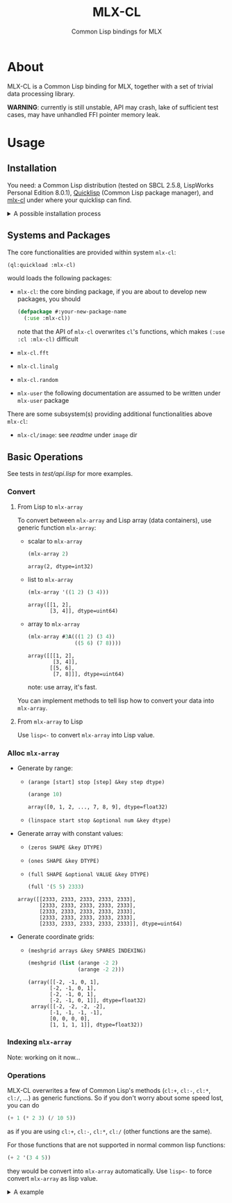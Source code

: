 #+title: MLX-CL
#+subtitle: Common Lisp bindings for MLX
* About
MLX-CL is a Common Lisp binding for MLX, together with a set of trivial
data processing library.

*WARNING*: currently is still unstable, API may crash,
lake of sufficient test cases, may have unhandled FFI pointer memory leak.

* Usage
** Installation
You need:
a Common Lisp distribution (tested on SBCL 2.5.8, LispWorks Personal Edition 8.0.1),
[[https://www.quicklisp.org][Quicklisp]] (Common Lisp package manager),
and [[https://github.com/li-yiyang/mlx-cl][mlx-cl]] under where your quicklisp can find.

#+html: <details><summary>A possible installation process</summary>

Here's a possible installation process:

#+name: installation-demo
#+begin_src shell
  > mkdir -pv ~/common-lisp/
  > git clone --recursive https://github.com/li-yiyang/mlx-cl.git ~/common-lisp/mlx-cl
  ...
  > sbcl
  This is SBCL 2.5.8, an implementation of ANSI Common Lisp.
  More information about SBCL is available at <http://www.sbcl.org/>.

  SBCL is free software, provided as is, with absolutely no warranty.
  It is mostly in the public domain; some portions are provided under
  BSD-style licenses.  See the CREDITS and COPYING files in the
  distribution for more information.
  To load "trivial-indent":
    Load 1 ASDF system:
      trivial-indent
  ; Loading "trivial-indent"

  ,* (ql:quickload :mlx-cl)
  To load "mlx-cl":
    Load 1 ASDF system:
      mlx-cl
  ; Loading "mlx-cl"
  ..................................................
  ................................................
  (:mlx-cl)
  ,* (in-package :mlx-user)
  #<package "MLX-USER">
  ,* (+ 1 '(2 3 4))
  array([3, 4, 5], dtype=float32)
#+end_src

#+html: </details>

** Systems and Packages
:PROPERTIES:
:header-args:lisp: :eval no
:END:
The core functionalities are provided within system =mlx-cl=:

#+begin_src lisp
  (ql:quickload :mlx-cl)
#+end_src

would loads the following packages:
+ =mlx-cl=: the core binding package,
  if you are about to develop new packages, you should

  #+begin_src lisp
    (defpackage #:your-new-package-name
      (:use :mlx-cl))
  #+end_src

  note that the API of =mlx-cl= overwrites =cl='s functions,
  which makes =(:use :cl :mlx-cl)= difficult
+ =mlx-cl.fft=
+ =mlx-cl.linalg=
+ =mlx-cl.random=
+ =mlx-user= the following documentation are assumed to be written
  under =mlx-user= package

There are some subsystem(s) providing additional functionalities
above =mlx-cl=:
+ =mlx-cl/image=: see [[image/readme.org][readme]] under =image= dir

** Basic Operations
:PROPERTIES:
:header-args:lisp: :results verbatim :exports both :package mlx-user
:END:

See tests in [[test/api.lisp]] for more examples.

*** Convert
**** From Lisp to =mlx-array=
To convert between =mlx-array= and Lisp array (data containers),
use generic function =mlx-array=:

+ scalar to =mlx-array=

  #+name: scalar-to-mlx-array
  #+begin_src lisp
    (mlx-array 2)
  #+end_src

  #+RESULTS: scalar-to-mlx-array
  : array(2, dtype=int32)
+ list to =mlx-array=

  #+name: list-to-mlx-array
  #+begin_src lisp
    (mlx-array '((1 2) (3 4)))
  #+end_src

  #+RESULTS: list-to-mlx-array
  : array([[1, 2],
  :        [3, 4]], dtype=uint64)
+ array to =mlx-array=

  #+name: array-to-mlx-array
  #+begin_src lisp
    (mlx-array #3A(((1 2) (3 4))
                   ((5 6) (7 8))))
  #+end_src

  #+RESULTS: array-to-mlx-array
  : array([[[1, 2],
  :         [3, 4]],
  :        [[5, 6],
  :         [7, 8]]], dtype=uint64)

  note: use array, it's fast.

You can implement methods to tell lisp how to convert your
data into =mlx-array=.

**** From =mlx-array= to Lisp
Use =lisp<-= to convert =mlx-array= into Lisp value.

*** Alloc =mlx-array=
+ Generate by range:
  + =(arange [start] stop [step] &key step dtype)=

    #+begin_src lisp
      (arange 10)
    #+end_src

    #+RESULTS:
    : array([0, 1, 2, ..., 7, 8, 9], dtype=float32)
  + =(linspace start stop &optional num &key dtype)=
+ Generate array with constant values:
  + =(zeros SHAPE &key DTYPE)=
  + =(ones SHAPE &key DTYPE)=
  + =(full SHAPE &optional VALUE &key DTYPE)=

  #+begin_src lisp
    (full '(5 5) 2333)
  #+end_src

  #+RESULTS:
  : array([[2333, 2333, 2333, 2333, 2333],
  :        [2333, 2333, 2333, 2333, 2333],
  :        [2333, 2333, 2333, 2333, 2333],
  :        [2333, 2333, 2333, 2333, 2333],
  :        [2333, 2333, 2333, 2333, 2333]], dtype=uint64)

+ Generate coordinate grids:
  + =(meshgrid arrays &key SPARES INDEXING)=

    #+begin_src lisp
      (meshgrid (list (arange -2 2)
                      (arange -2 2)))
    #+end_src

    #+RESULTS:
    : (array([[-2, -1, 0, 1],
    :        [-2, -1, 0, 1],
    :        [-2, -1, 0, 1],
    :        [-2, -1, 0, 1]], dtype=float32)
    :  array([[-2, -2, -2, -2],
    :        [-1, -1, -1, -1],
    :        [0, 0, 0, 0],
    :        [1, 1, 1, 1]], dtype=float32))

*** Indexing =mlx-array=
Note: working on it now... 

# + Use the highlevel API
#   + =(at array &rest indexs)=
#   + =(at* array &rest indexs)= (alias for =(lisp<- (at ...))=)

#   the =indexs= could be
#   + =(~ [start=0] stop [step=1] &key step)=
#     + =(~ * * -1)= (equal to =(~ :step -1)=)
#     + =(~ 0 * -1)= (equal to =(~ 0 -1 -1)=)
#     + =(~ 5)= (equal to =(~ 0 5 1)=)
#     + =(~ )= or just =~= (equal to =(~ 0 -1 -1)=)
#   + integer
#   + rational for first / last (negative) parts of axis
#   + keywords for shortcuts, for example:
#     + =:*= for all
#     + =:first= for the first element on the corresponding axis
#     + =:last= for the last element the corresponding axis
#     + use =(documentation keyword 'mlx:slice)= to get the
#       documentation of slice shortcuts documentations

#   Examples:

#   + take the all =(:*=) elements in first axis,
#     second (=2=) element in second axis,
#     =[0, 2)= elements in third axis:

#     #+begin_src lisp
#       (let ((arr (reshape (arange 0 9) '(3 3))))
#         (at arr :* 2 (~ 0 2)))
#     #+end_src

#     this can also bewritten as:

#     #+begin_src lisp
#       (let ((arr (reshape (arange 0 9) '(3 3))))
#         (at arr :all :second 1/2))
#     #+end_src

#     which means take all (=:all=) elements in first axis,
#     second (=:second=) element in second axis,
#     first half (=1/2=) in third axis.

*** Operations
MLX-CL overwrites a few of Common Lisp's methods (=cl:+=, =cl:-=, =cl:*=, =cl:/=, ...)
as generic functions. So if you don't worry about some speed lost, you can do

#+begin_src lisp
  (+ 1 (* 2 3) (/ 10 5))
#+end_src

#+RESULTS:
: 9 (4 bits, #x9, #o11, #b1001)

as if you are using =cl:+=, =cl:-=, =cl:*=, =cl:/= (other functions are the same).

For those functions that are not supported in normal common lisp functions:

#+begin_src lisp
  (+ 2 '(3 4 5))
#+end_src

#+RESULTS:
: array([5, 6, 7], dtype=float32)

they would be convert into =mlx-array= automatically. Use =lisp<-= to force
convert =mlx-array= as lisp value.

#+html: <details><summary>A example</summary>

the following example came from my Image Processing homework:

#+begin_src lisp :results none
  (defun gauss-kernel (sigma &optional m
                       &aux
                         (m-min (1+ (* 2 (ceiling (* 3 sigma)))))
                         (m-val (the (or null (integer 0)) (or m m-min))))
    "Return a Gauss kernel matrix.

  Definition:
     gauss(x, y) = exp(- (x^2 + y^2) / (2 * sigma^2)) / (2 * pi * sigma^2)
  "
    (declare (type (real 0) sigma)
             (type (or null integer) m))
    (when (< m-val m-min)
      (warn "Given m=~A is lower than m_min=~A. " m-val m-min))
    (let ((half (/ (1- m-val) 2)))
      (destructuring-bind (x y)
          (meshgrid (list (arange (- half) (1+ half))
                          (arange (- half) (1+ half))))
        (let ((ker (exp (- (/ (+ (square x) (square y))
                              (* 2 (square sigma)))))))
          (/ ker (sum ker))))))
#+end_src

which would produce:

#+begin_src lisp
  (gauss-kernel 0.3)
#+end_src

#+RESULTS:
: array([[1.47169e-05, 0.00380683, 1.47169e-05],
:        [0.00380683, 0.984714, 0.00380683],
:        [1.47169e-05, 0.00380683, 1.47169e-05]], dtype=float32)

#+html: </details>
